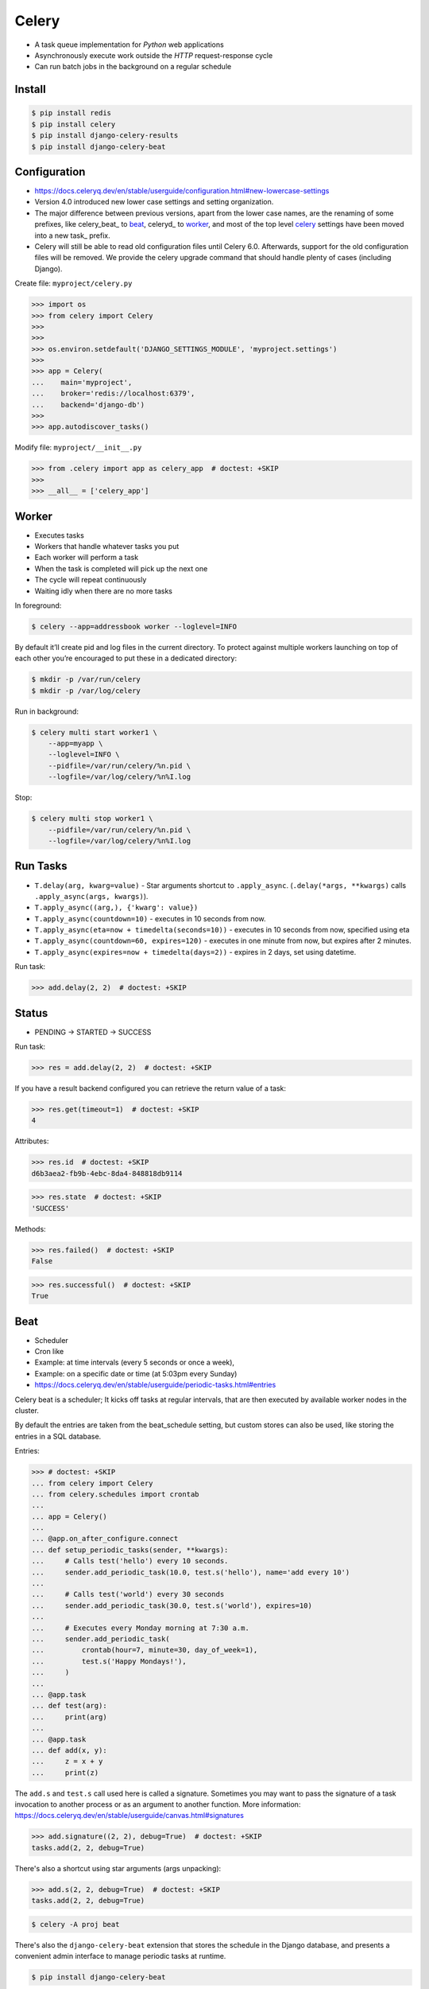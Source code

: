 Celery
======
* A task queue implementation for *Python* web applications
* Asynchronously execute work outside the *HTTP* request-response cycle
* Can run batch jobs in the background on a regular schedule

.. glossary::

    Celery
        A task queue implementation for *Python* web applications used to
        asynchronously execute work outside the *HTTP* request-response
        cycle. *Celery* can be used to run batch jobs in the background
        on a regular schedule.


Install
-------
.. code-block:: console

    $ pip install redis
    $ pip install celery
    $ pip install django-celery-results
    $ pip install django-celery-beat


Configuration
-------------
* https://docs.celeryq.dev/en/stable/userguide/configuration.html#new-lowercase-settings
* Version 4.0 introduced new lower case settings and setting organization.
* The major difference between previous versions, apart from the lower case names, are the renaming of some prefixes, like celery_beat_ to beat_, celeryd_ to worker_, and most of the top level celery_ settings have been moved into a new task_ prefix.
* Celery will still be able to read old configuration files until Celery 6.0. Afterwards, support for the old configuration files will be removed. We provide the celery upgrade command that should handle plenty of cases (including Django).

Create file: ``myproject/celery.py``

>>> import os
>>> from celery import Celery
>>>
>>>
>>> os.environ.setdefault('DJANGO_SETTINGS_MODULE', 'myproject.settings')
>>>
>>> app = Celery(
...    main='myproject',
...    broker='redis://localhost:6379',
...    backend='django-db')
>>>
>>> app.autodiscover_tasks()

Modify file: ``myproject/__init__.py``

>>> from .celery import app as celery_app  # doctest: +SKIP
>>>
>>> __all__ = ['celery_app']


Worker
------
* Executes tasks
* Workers that handle whatever tasks you put
* Each worker will perform a task
* When the task is completed will pick up the next one
* The cycle will repeat continuously
* Waiting idly when there are no more tasks

In foreground:

.. code-block:: console

    $ celery --app=addressbook worker --loglevel=INFO

By default it’ll create pid and log files in the current directory. To
protect against multiple workers launching on top of each other you’re
encouraged to put these in a dedicated directory:

.. code-block:: console

    $ mkdir -p /var/run/celery
    $ mkdir -p /var/log/celery

Run in background:

.. code-block:: console

    $ celery multi start worker1 \
        --app=myapp \
        --loglevel=INFO \
        --pidfile=/var/run/celery/%n.pid \
        --logfile=/var/log/celery/%n%I.log

Stop:

.. code-block:: console

    $ celery multi stop worker1 \
        --pidfile=/var/run/celery/%n.pid \
        --logfile=/var/log/celery/%n%I.log


Run Tasks
---------
* ``T.delay(arg, kwarg=value)`` - Star arguments shortcut to ``.apply_async``. (``.delay(*args, **kwargs)`` calls ``.apply_async(args, kwargs)``).
* ``T.apply_async((arg,), {'kwarg': value})``
* ``T.apply_async(countdown=10)`` - executes in 10 seconds from now.
* ``T.apply_async(eta=now + timedelta(seconds=10))`` - executes in 10 seconds from now, specified using eta
* ``T.apply_async(countdown=60, expires=120)`` - executes in one minute from now, but expires after 2 minutes.
* ``T.apply_async(expires=now + timedelta(days=2))`` - expires in 2 days, set using datetime.

Run task:

>>> add.delay(2, 2)  # doctest: +SKIP


Status
------
* PENDING -> STARTED -> SUCCESS

Run task:

>>> res = add.delay(2, 2)  # doctest: +SKIP

If you have a result backend configured you can retrieve the return value
of a task:

>>> res.get(timeout=1)  # doctest: +SKIP
4

Attributes:

>>> res.id  # doctest: +SKIP
d6b3aea2-fb9b-4ebc-8da4-848818db9114

>>> res.state  # doctest: +SKIP
'SUCCESS'

Methods:

>>> res.failed()  # doctest: +SKIP
False

>>> res.successful()  # doctest: +SKIP
True


Beat
----
* Scheduler
* Cron like
* Example: at time intervals (every 5 seconds or once a week),
* Example: on a specific date or time (at 5:03pm every Sunday)

* https://docs.celeryq.dev/en/stable/userguide/periodic-tasks.html#entries

Celery beat is a scheduler; It kicks off tasks at regular intervals,
that are then executed by available worker nodes in the cluster.

By default the entries are taken from the beat_schedule setting,
but custom stores can also be used, like storing the entries in
a SQL database.

Entries:

>>> # doctest: +SKIP
... from celery import Celery
... from celery.schedules import crontab
...
... app = Celery()
...
... @app.on_after_configure.connect
... def setup_periodic_tasks(sender, **kwargs):
...     # Calls test('hello') every 10 seconds.
...     sender.add_periodic_task(10.0, test.s('hello'), name='add every 10')
...
...     # Calls test('world') every 30 seconds
...     sender.add_periodic_task(30.0, test.s('world'), expires=10)
...
...     # Executes every Monday morning at 7:30 a.m.
...     sender.add_periodic_task(
...         crontab(hour=7, minute=30, day_of_week=1),
...         test.s('Happy Mondays!'),
...     )
...
... @app.task
... def test(arg):
...     print(arg)
...
... @app.task
... def add(x, y):
...     z = x + y
...     print(z)

The ``add.s`` and ``test.s`` call used here is called a signature. Sometimes
you may want to pass the signature of a task invocation to another process
or as an argument to another function. More information:
https://docs.celeryq.dev/en/stable/userguide/canvas.html#signatures

>>> add.signature((2, 2), debug=True)  # doctest: +SKIP
tasks.add(2, 2, debug=True)

There's also a shortcut using star arguments (args unpacking):

>>> add.s(2, 2, debug=True)  # doctest: +SKIP
tasks.add(2, 2, debug=True)

.. code-block:: console

    $ celery -A proj beat

There's also the ``django-celery-beat`` extension that stores the schedule
in the Django database, and presents a convenient admin interface to manage
periodic tasks at runtime.

.. code-block:: console

    $ pip install django-celery-beat

Modify ``MYPROJECT/settings.py``:

>>> # doctest: +SKIP
... INSTALLED_APPS = [
...     ...,
...     'django_celery_beat',
... ]

.. code-block:: console

    $ python manage.py migrate

.. code-block:: console

    celery -A proj beat -l INFO --scheduler django_celery_beat.schedulers:DatabaseScheduler

Retry
-----
* https://docs.celeryq.dev/en/stable/userguide/tasks.html#automatic-retry-for-known-exceptions

>>> @app.task(  # doctest: +SKIP
...     autoretry_for=(ConnectionError,),
...     retry_kwargs={'max_retries': 5})
... def refresh_timeline(user):
...     return twitter.refresh_timeline(user)


Reject
------
* https://docs.celeryq.dev/en/stable/userguide/tasks.html#reject

The task may raise Reject to reject the task message using AMQPs
``basic_reject`` method. This won’t have any effect unless ``Task.acks_late``
is enabled.

Rejecting a message has the same effect as acking it, but some brokers may
implement additional functionality that can be used. For example RabbitMQ
supports the concept of Dead Letter Exchanges where a queue can be
configured to use a dead letter exchange that rejected messages are
redelivered to.

Reject can also be used to re-queue messages, but please be very careful
when using this as it can easily result in an infinite message loop.

>>> # doctest: +SKIP
... import errno
... from celery.exceptions import Reject
...
... @app.task(bind=True, acks_late=True)
... def render_scene(self, path):
...     file = get_file(path)
...     try:
...         renderer.render_scene(file)
...
...     # if the file is too big to fit in memory
...     # we reject it so that it's redelivered to the dead letter exchange
...     # and we can manually inspect the situation.
...     except MemoryError as exc:
...         raise Reject(exc, requeue=False)
...     except OSError as exc:
...         if exc.errno == errno.ENOMEM:
...             raise Reject(exc, requeue=False)
...
...     # For any other error we retry after 10 seconds.
...     except Exception as exc:
...         raise self.retry(exc, countdown=10)

Re-queue it:

>>> # doctest: +SKIP
... from celery.exceptions import Reject
...
... @app.task(bind=True, acks_late=True)
... def requeues(self):
...     if not self.request.delivery_info['redelivered']:
...         raise Reject('no reason', requeue=True)
...     print('received two times')


Security
--------
You can override how positional arguments and keyword arguments are
represented in logs and monitoring events using the argsrepr and
kwargsrepr calling arguments:

>>> # doctest: +SKIP
... add.apply_async((2, 3), argsrepr='(<secret-x>, <secret-y>)')

>>> # doctest: +SKIP
... charge.s(account, card='1234 5678 1234 5678').set(
...     kwargsrepr=repr({'card': '**** **** **** 5678'})
... ).delay()

Warning: Sensitive information will still be accessible to anyone able
to read your task message from the broker, or otherwise able intercept
it. For this reason you should probably encrypt your message if it
contains sensitive information, or in this example with a credit card
number the actual number could be stored encrypted in a secure store
that you retrieve and decrypt in the task itself.


Good Practices
--------------
https://docs.celeryq.dev/en/stable/userguide/tasks.html#avoid-launching-synchronous-subtasks

Having a task wait for the result of another task is really inefficient,
and may even cause a deadlock if the worker pool is exhausted.

Make your design asynchronous instead, for example by using callbacks.

Bad:

>>> # doctest: +SKIP
... @app.task
... def update_page_info(url):
...     page = fetch_page.delay(url).get()
...     info = parse_page.delay(url, page).get()
...     store_page_info.delay(url, info)
...
... @app.task
... def fetch_page(url):
...     return myhttplib.get(url)
...
... @app.task
... def parse_page(page):
...     return myparser.parse_document(page)
...
... @app.task
... def store_page_info(url, info):
...     return PageInfo.objects.create(url, info)

Good:

>>> # doctest: +SKIP
... def update_page_info(url):
...     # fetch_page -> parse_page -> store_page
...     chain = fetch_page.s(url) | parse_page.s() | store_page_info.s(url)
...     chain()
...
... @app.task()
... def fetch_page(url):
...     return myhttplib.get(url)
...
... @app.task()
... def parse_page(page):
...     return myparser.parse_document(page)
...
... @app.task(ignore_result=True)
... def store_page_info(info, url):
...     PageInfo.objects.create(url=url, info=info)


State
-----
Since Celery is a distributed system, you can’t know which process,
or on what machine the task will be executed. You can’t even know
if the task will run in a timely manner.

The ancient async sayings tells us that “asserting the world is the
responsibility of the task”. What this means is that the world view
may have changed since the task was requested, so the task is responsible
for making sure the world is how it should be; If you have a task that
re-indexes a search engine, and the search engine should only be
re-indexed at maximum every 5 minutes, then it must be the tasks
responsibility to assert that, not the callers.

Another gotcha is Django model objects. They shouldn’t be passed on as
arguments to tasks. It’s almost always better to re-fetch the object
from the database when the task is running instead, as using old data
may lead to race conditions.

Imagine the following scenario where you have an article and a task that
automatically expands some abbreviations in it:

>>> # doctest: +SKIP
... class Article(models.Model):
...     title = models.CharField()
...     body = models.TextField()
...
... @app.task
... def expand_abbreviations(article):
...     article.body.replace('MyCorp', 'My Corporation')
...     article.save()

First, an author creates an article and saves it, then the author clicks
on a button that initiates the abbreviation task:

>>> # doctest: +SKIP
... article = Article.objects.get(id=102)
... expand_abbreviations.delay(article)

Now, the queue is very busy, so the task won’t be run for another 2 minutes.
In the meantime another author makes changes to the article, so when the
task is finally run, the body of the article is reverted to the old version
because the task had the old body in its argument.

Fixing the race condition is easy, just use the article id instead, and
re-fetch the article in the task body:

>>> # doctest: +SKIP
... @app.task
... def expand_abbreviations(article_id):
...     article = Article.objects.get(id=article_id)
...     article.body.replace('MyCorp', 'My Corporation')
...     article.save()
...
... expand_abbreviations.delay(article_id)

There might even be performance benefits to this approach, as sending large
messages may be expensive.


Further Reading
---------------
* https://medium.com/pythonistas/a-complete-guide-to-production-ready-celery-configuration-5777780b3166
